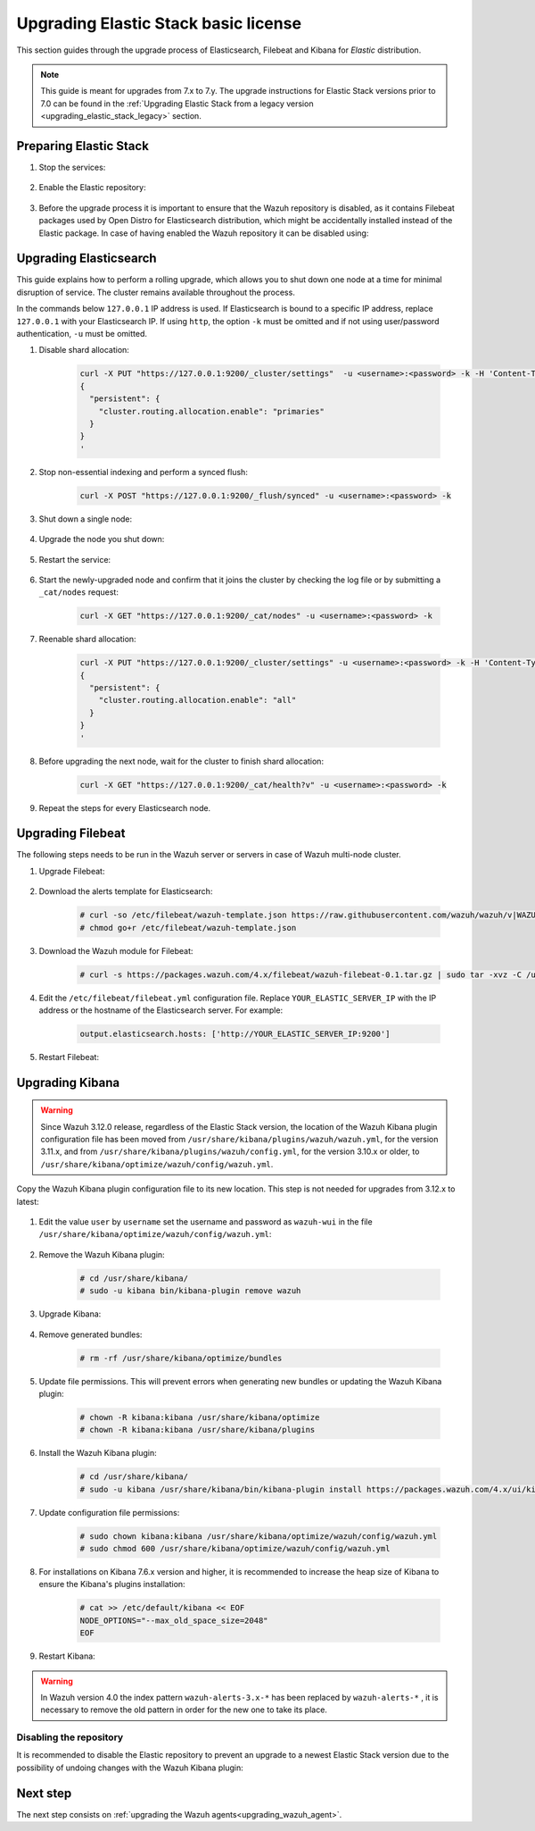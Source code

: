 .. Copyright (C) 2020 Wazuh, Inc.

.. _upgrading_elastic_stack:

Upgrading Elastic Stack basic license
=====================================

This section guides through the upgrade process of Elasticsearch, Filebeat and Kibana for *Elastic* distribution. 

.. note::
  This guide is meant for upgrades from 7.x to 7.y. The upgrade instructions for Elastic Stack versions prior to 7.0 can be found in the :ref:`Upgrading Elastic Stack from a legacy version <upgrading_elastic_stack_legacy>` section.

Preparing Elastic Stack
-----------------------

#. Stop the services:

    .. include:: ../../_templates/installations/basic/elastic/common/stop_kibana_filebeat.rst


#. Enable the Elastic repository:

    .. tabs::

      .. group-tab:: YUM

            .. code-block:: console

              # sed -i "s/^enabled=0/enabled=1/" /etc/yum.repos.d/elastic.repo

      .. group-tab:: APT

            .. code-block:: console

              # sed -i "s/#deb/deb/" /etc/apt/sources.list.d/elastic-7.x.list
              # apt-get update

      .. group-tab:: ZYpp

            .. code-block:: console

              # sed -i "s/^enabled=0/enabled=1/" /etc/zypp/repos.d/elastic.repo


#. Before the upgrade process it is important to ensure that the Wazuh repository is disabled, as it contains Filebeat packages used by Open Distro for Elasticsearch distribution, which might be accidentally installed instead of the Elastic package. In case of having enabled the Wazuh repository it can be disabled using:

  .. tabs::

    .. group-tab:: YUM

      .. code-block:: console

        # sed -i "s/^enabled=1/enabled=0/" /etc/yum.repos.d/wazuh_pre.repo

    .. group-tab:: APT

      .. code-block:: console

        # sed -i "s/^deb/#deb/" /etc/apt/sources.list.d/wazuh.list
        # apt-get update

    .. group-tab:: ZYpp

      .. code-block:: console

        # sed -i "s/^enabled=1/enabled=0/" /etc/zypp/repos.d/wazuh.repo


Upgrading Elasticsearch
-----------------------

This guide explains how to perform a rolling upgrade, which allows you to shut down one node at a time for minimal disruption of service.
The cluster remains available throughout the process.

In the commands below ``127.0.0.1`` IP address is used. If Elasticsearch is bound to a specific IP address, replace ``127.0.0.1`` with your Elasticsearch IP. If using ``http``, the option ``-k`` must be omitted and if not using user/password authentication, ``-u`` must be omitted.

#. Disable shard allocation:

    .. code-block:: bash

      curl -X PUT "https://127.0.0.1:9200/_cluster/settings"  -u <username>:<password> -k -H 'Content-Type: application/json' -d'
      {
        "persistent": {
          "cluster.routing.allocation.enable": "primaries"
        }
      }
      '

#. Stop non-essential indexing and perform a synced flush:

    .. code-block:: bash

      curl -X POST "https://127.0.0.1:9200/_flush/synced" -u <username>:<password> -k

#. Shut down a single node:

    .. include:: ../../_templates/installations/basic/elastic/common/stop_elasticsearch.rst

#. Upgrade the node you shut down:

      .. tabs::

        .. group-tab:: YUM

          .. code-block:: console

            # yum install elasticsearch-|ELASTICSEARCH_ELK_LATEST|

        .. group-tab:: APT

          .. code-block:: console

            # apt-get install elasticsearch=|ELASTICSEARCH_ELK_LATEST|

        .. group-tab:: ZYpp

          .. code-block:: console

            # zypper update elasticsearch-|ELASTICSEARCH_ELK_LATEST|


#. Restart the service:

    .. include:: ../../_templates/installations/basic/elastic/common/enable_elasticsearch.rst

#. Start the newly-upgraded node and confirm that it joins the cluster by checking the log file or by submitting a ``_cat/nodes`` request:

    .. code-block:: bash

      curl -X GET "https://127.0.0.1:9200/_cat/nodes" -u <username>:<password> -k

#. Reenable shard allocation:

    .. code-block:: bash

      curl -X PUT "https://127.0.0.1:9200/_cluster/settings" -u <username>:<password> -k -H 'Content-Type: application/json' -d'
      {
        "persistent": {
          "cluster.routing.allocation.enable": "all"
        }
      }
      '

#. Before upgrading the next node, wait for the cluster to finish shard allocation:

    .. code-block:: bash

      curl -X GET "https://127.0.0.1:9200/_cat/health?v" -u <username>:<password> -k

#. Repeat the steps for every Elasticsearch node.


Upgrading Filebeat
------------------

The following steps needs to be run in the Wazuh server or servers in case of Wazuh multi-node cluster. 


#. Upgrade Filebeat:

    .. tabs::

      .. group-tab:: YUM

        .. code-block:: console

          # yum install filebeat-|ELASTICSEARCH_ELK_LATEST|

      .. group-tab:: APT

        .. code-block:: console

          # apt-get install filebeat=|ELASTICSEARCH_ELK_LATEST|

      .. group-tab:: ZYpp

        .. code-block:: console

          # zypper update filebeat-|ELASTICSEARCH_ELK_LATEST|


#. Download the alerts template for Elasticsearch:

    .. code-block:: console

      # curl -so /etc/filebeat/wazuh-template.json https://raw.githubusercontent.com/wazuh/wazuh/v|WAZUH_LATEST|/extensions/elasticsearch/7.x/wazuh-template.json
      # chmod go+r /etc/filebeat/wazuh-template.json


#. Download the Wazuh module for Filebeat:

    .. code-block:: console

      # curl -s https://packages.wazuh.com/4.x/filebeat/wazuh-filebeat-0.1.tar.gz | sudo tar -xvz -C /usr/share/filebeat/module


#. Edit the ``/etc/filebeat/filebeat.yml`` configuration file. Replace ``YOUR_ELASTIC_SERVER_IP`` with the IP address or the hostname of the Elasticsearch server. For example:

    .. code-block:: yaml

      output.elasticsearch.hosts: ['http://YOUR_ELASTIC_SERVER_IP:9200']


#. Restart Filebeat:

    .. include:: ../../_templates/installations/basic/elastic/common/enable_filebeat.rst


Upgrading Kibana
----------------

.. warning::
  Since Wazuh 3.12.0 release, regardless of the Elastic Stack version, the location of the Wazuh Kibana plugin configuration file has been moved from ``/usr/share/kibana/plugins/wazuh/wazuh.yml``, for the version 3.11.x, and from ``/usr/share/kibana/plugins/wazuh/config.yml``, for the version 3.10.x or older, to ``/usr/share/kibana/optimize/wazuh/config/wazuh.yml``.

Copy the Wazuh Kibana plugin configuration file to its new location. This step is not needed for upgrades from 3.12.x to latest:

      .. tabs::

          .. group-tab:: For upgrades from 3.11.x to latest

              Create the new directory and copy the Wazuh Kibana plugin configuration file:

                .. code-block:: console

                  # mkdir -p /usr/share/kibana/optimize/wazuh/config
                  # cp /usr/share/kibana/plugins/wazuh/wazuh.yml /usr/share/kibana/optimize/wazuh/config/wazuh.yml


          .. group-tab:: For upgrades from 3.10.x or older to latest


              Create the new directory and copy the Wazuh Kibana plugin configuration file:

                    .. code-block:: console

                      # mkdir -p /usr/share/kibana/optimize/wazuh/config
                      # cp /usr/share/kibana/plugins/wazuh/config.yml /usr/share/kibana/optimize/wazuh/config/wazuh.yml


              Edit the ``/usr/share/kibana/optimize/wazuh/config/wazuh.yml`` configuration file and add to the end of the file the following default structure to define an Wazuh API entry:

                    .. code-block:: yaml

                      hosts:
                        - <id>:
                           url: http(s)://<api_url>
                           port: <api_port>
                           user: <api_user>
                           password: <api_password>

                    The following values need to be replaced:

                      -  ``<id>``: an arbitrary ID.

                      -  ``<api_url>``: url of the Wazuh API.

                      -  ``<api_port>``: port.

                      -  ``<api_user>``: credentials to authenticate.

                      -  ``<api_password>``: credentials to authenticate.

                    In case of having more Wazuh API entries, each of them must be added manually.

 
#. Edit the value ``user`` by ``username`` set the username and password as ``wazuh-wui`` in the file ``/usr/share/kibana/optimize/wazuh/config/wazuh.yml``: 

    .. code-block:: yaml
      :emphasize-lines: 5, 6

      hosts:
        - default:
          url: https://localhost
          port: 55000
          username: wazuh-wui
          password: wazuh-wui

#. Remove the Wazuh Kibana plugin:

    .. code-block:: console

      # cd /usr/share/kibana/
      # sudo -u kibana bin/kibana-plugin remove wazuh

#. Upgrade Kibana:

      .. tabs::

        .. group-tab:: YUM

          .. code-block:: console

            # yum install kibana-|ELASTICSEARCH_ELK_LATEST|

        .. group-tab:: APT

          .. code-block:: console

            # apt-get install kibana=|ELASTICSEARCH_ELK_LATEST|

        .. group-tab:: ZYpp

          .. code-block:: console

            # zypper update kibana=|ELASTICSEARCH_ELK_LATEST|

#. Remove generated bundles:

    .. code-block:: console

      # rm -rf /usr/share/kibana/optimize/bundles

#. Update file permissions. This will prevent errors when generating new bundles or updating the Wazuh Kibana plugin:

    .. code-block:: console

      # chown -R kibana:kibana /usr/share/kibana/optimize
      # chown -R kibana:kibana /usr/share/kibana/plugins

#. Install the Wazuh Kibana plugin:

    .. code-block:: console

      # cd /usr/share/kibana/
      # sudo -u kibana /usr/share/kibana/bin/kibana-plugin install https://packages.wazuh.com/4.x/ui/kibana/wazuh_kibana-4.0.0_7.9.2-1.zip


#. Update configuration file permissions:

    .. code-block:: console

      # sudo chown kibana:kibana /usr/share/kibana/optimize/wazuh/config/wazuh.yml
      # sudo chmod 600 /usr/share/kibana/optimize/wazuh/config/wazuh.yml

#. For installations on Kibana 7.6.x version and higher, it is recommended to increase the heap size of Kibana to ensure the Kibana's plugins installation:

    .. code-block:: console

      # cat >> /etc/default/kibana << EOF
      NODE_OPTIONS="--max_old_space_size=2048"
      EOF

#. Restart Kibana:

    .. include:: ../../_templates/installations/basic/elastic/common/enable_kibana.rst

.. warning:: In Wazuh version 4.0 the index pattern ``wazuh-alerts-3.x-*``  has been replaced by ``wazuh-alerts-*`` , it is necessary to remove the old pattern in order for the new one to take its place.


Disabling the repository
^^^^^^^^^^^^^^^^^^^^^^^^

It is recommended to disable the Elastic repository to prevent an upgrade to a newest Elastic Stack version due to the possibility of undoing changes with the Wazuh Kibana plugin:


      .. tabs::

        .. group-tab:: YUM

          .. code-block:: console

            # sed -i "s/^enabled=1/enabled=0/" /etc/yum.repos.d/elastic.repo

        .. group-tab:: APT

          .. code-block:: console

            # sed -i "s/^deb/#deb/" /etc/apt/sources.list.d/elastic-7.x.list
            # apt-get update

          Alternatively, the user can set the package state to ``hold``, which will stop updates. It will be still possible to upgrade it manually using ``apt-get install``:

          .. code-block:: console

            # echo "elasticsearch hold" | sudo dpkg --set-selections
            # echo "filebeat hold" | sudo dpkg --set-selections
            # echo "kibana hold" | sudo dpkg --set-selections

        .. group-tab:: ZYpp

          .. code-block:: console

            # sed -i "s/^enabled=1/enabled=0/" /etc/zypp/repos.d/elastic.repo

Next step
---------

The next step consists on :ref:`upgrading the Wazuh agents<upgrading_wazuh_agent>`.
